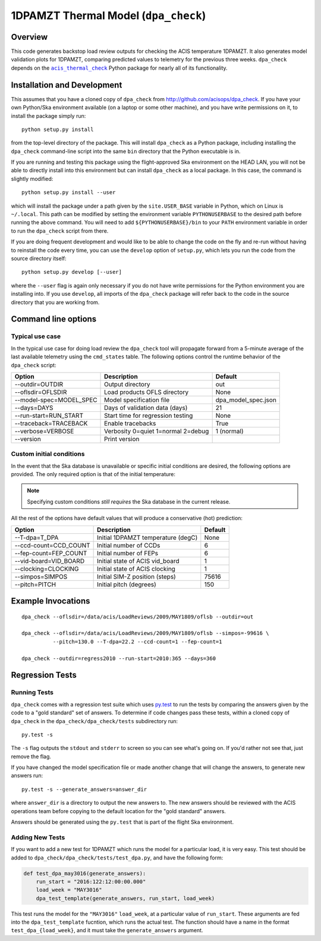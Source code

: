 .. dpa_check documentation master file

1DPAMZT Thermal Model (``dpa_check``)
=====================================

.. |acis_thermal_check| replace:: ``acis_thermal_check``
.. _acis_thermal_check: http://cxc.harvard.edu/acis/acis_thermal_check

Overview
--------

This code generates backstop load review outputs for checking the ACIS temperature
1DPAMZT. It also generates model validation plots for 1DPAMZT, comparing predicted
values to telemetry for the previous three weeks. ``dpa_check`` depends on the
|acis_thermal_check|_ Python package for nearly all of its functionality.

Installation and Development
----------------------------

This assumes that you have a cloned copy of ``dpa_check`` from
http://github.com/acisops/dpa_check. If you have your own Python/Ska environment
available (on a laptop or some other machine), and you have write permissions on it,
to install the package simply run:

::

    python setup.py install

from the top-level directory of the package. This will install ``dpa_check`` as a
Python package, including installing the ``dpa_check`` command-line script into the
same ``bin`` directory that the Python executable is in.

If you are running and testing this package using the flight-approved Ska environment
on the HEAD LAN, you will not be able to directly install into this environment but
can install ``dpa_check`` as a local package. In this case, the command is slightly
modified:

::

    python setup.py install --user

which will install the package under a path given by the ``site.USER_BASE`` variable
in Python, which on Linux is ``~/.local``. This path can be modified by setting the
environment variable ``PYTHONUSERBASE`` to the desired path before running the above
command. You will need to add ``${PYTHONUSERBASE}/bin`` to your ``PATH`` environment
variable in order to run the ``dpa_check`` script from there.

If you are doing frequent development and would like to be able to change the code
on the fly and re-run without having to reinstall the code every time, you can use the
``develop`` option of ``setup.py``, which lets you run the code from the source directory
itself:

::

    python setup.py develop [--user]

where the ``--user`` flag is again only necessary if you do not have write permissions for
the Python environment you are installing into. If you use ``develop``, all imports of
the ``dpa_check`` package will refer back to the code in the source directory that you are
working from.

Command line options
--------------------

Typical use case
^^^^^^^^^^^^^^^^

In the typical use case for doing load review the ``dpa_check`` tool will propagate
forward from a 5-minute average of the last available telemetry using the ``cmd_states``
table. The following options control the runtime behavior of the ``dpa_check`` script:

========================= ================================== ===================
Option                    Description                        Default           
========================= ================================== ===================
  --outdir=OUTDIR         Output directory                   out
  --oflsdir=OFLSDIR       Load products OFLS directory       None
  --model-spec=MODEL_SPEC Model specification file           dpa_model_spec.json
  --days=DAYS             Days of validation data (days)     21
  --run-start=RUN_START   Start time for regression testing  None
  --traceback=TRACEBACK   Enable tracebacks                  True
  --verbose=VERBOSE       Verbosity 0=quiet 1=normal 2=debug 1 (normal)
  --version               Print version                      
========================= ================================== ===================

Custom initial conditions
^^^^^^^^^^^^^^^^^^^^^^^^^

In the event that the Ska database is unavailable or specific initial conditions
are desired, the following options are provided. The only required option is that of
the initial temperature:

.. note::

    Specifying custom conditions *still requires* the Ska database in the current release.

All the rest of the options have default values that will produce a conservative (hot)
prediction:

========================= ==================================== ===================
Option                    Description                          Default
========================= ==================================== ===================
  --T-dpa=T_DPA           Initial 1DPAMZT temperature (degC)   None
  --ccd-count=CCD_COUNT   Initial number of CCDs               6
  --fep-count=FEP_COUNT   Initial number of FEPs               6
  --vid-board=VID_BOARD   Initial state of ACIS vid_board      1
  --clocking=CLOCKING     Initial state of ACIS clocking       1
  --simpos=SIMPOS         Initial SIM-Z position (steps)       75616
  --pitch=PITCH           Initial pitch (degrees)              150
========================= ==================================== ===================

Example Invocations
-------------------

::

  dpa_check --oflsdir=/data/acis/LoadReviews/2009/MAY1809/oflsb --outdir=out 
  
  dpa_check --oflsdir=/data/acis/LoadReviews/2009/MAY1809/oflsb --simpos=-99616 \
            --pitch=130.0 --T-dpa=22.2 --ccd-count=1 --fep-count=1

  dpa_check --outdir=regress2010 --run-start=2010:365 --days=360
  

Regression Tests
----------------

Running Tests
^^^^^^^^^^^^^

``dpa_check`` comes with a regression test suite which uses `py.test <http://pytest.org/>`_ to
run the tests by comparing the answers given by the code to a "gold standard" set of answers. To
determine if code changes pass these tests, within a cloned copy of ``dpa_check`` in the
``dpa_check/dpa_check/tests`` subdirectory run:

::

    py.test -s

The ``-s`` flag outputs the ``stdout`` and ``stderr`` to screen so you can see what's going on.
If you'd rather not see that, just remove the flag. 

If you have changed the model specification file or made another change that will change the answers,
to generate new answers run:

::

    py.test -s --generate_answers=answer_dir

where ``answer_dir`` is a directory to output the new answers to. The new answers should be reviewed
with the ACIS operations team before copying to the default location for the "gold standard"
answers.

Answers should be generated using the ``py.test`` that is part of the flight Ska environment.

Adding New Tests
^^^^^^^^^^^^^^^^

If you want to add a new test for 1DPAMZT which runs the model for a particular load, it is very easy.
This test should be added to ``dpa_check/dpa_check/tests/test_dpa.py``, and have the following form:

.. code-block:: python

    def test_dpa_may3016(generate_answers):
        run_start = "2016:122:12:00:00.000"
        load_week = "MAY3016"
        dpa_test_template(generate_answers, run_start, load_week)

This test runs the model for the ``"MAY3016"`` ``load_week``, at a particular value of ``run_start``. 
These arguments are fed into the ``dpa_test_template`` fucntion, which runs the actual test. The function
should have a name in the format ``test_dpa_{load_week}``, and it must take the ``generate_answers``
argument. 